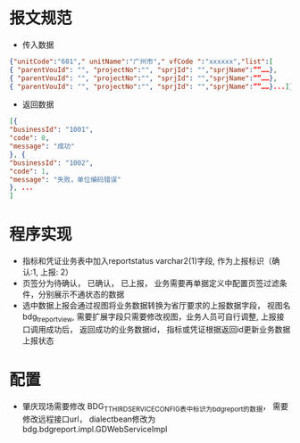 * 报文规范
    + 传入数据
    #+BEGIN_SRC json
    {"unitCode":"601"," unitName":"广州市"," vfCode ":"xxxxxx","list":[
    { "parentVouId": "", "projectNo":"", "sprjId": "","sprjName":””……},
    { "parentVouId": "", "projectNo":"", "sprjId": "","sprjName":””……},
    { "parentVouId": "", "projectNo":"", "sprjId": "","sprjName":””……}...]}
    #+END_SRC
    + 返回数据
    #+BEGIN_SRC json
    [{
    "businessId": "1001",
    "code": 0,
    "message": "成功"
    }, {
    "businessId": "1002",
    "code": 1,
    "message": "失败，单位编码错误"
    }, ...
    ]
    #+END_SRC
* 程序实现
    + 指标和凭证业务表中加入reportstatus varchar2(1)字段, 作为上报标识（确认:1, 上报: 2）
    + 页签分为待确认， 已确认， 已上报， 业务需要再单据定义中配置页签过滤条件，分别展示不通状态的数据
    + 选中数据上报会通过视图将业务数据转换为省厅要求的上报数据字段， 视图名bdg_t_report_view, 需要扩展字段只需要修改视图，业务人员可自行调整, 上报接口调用成功后， 返回成功的业务数据id， 指标或凭证根据返回id更新业务数据上报状态 
* 配置
    + 肇庆现场需要修改 BDG_T_THIRDSERVICECONFIG表中标识为bdgreport的数据， 需要修改远程接口url， dialectbean修改为 bdg.bdgreport.impl.GDWebServiceImpl
